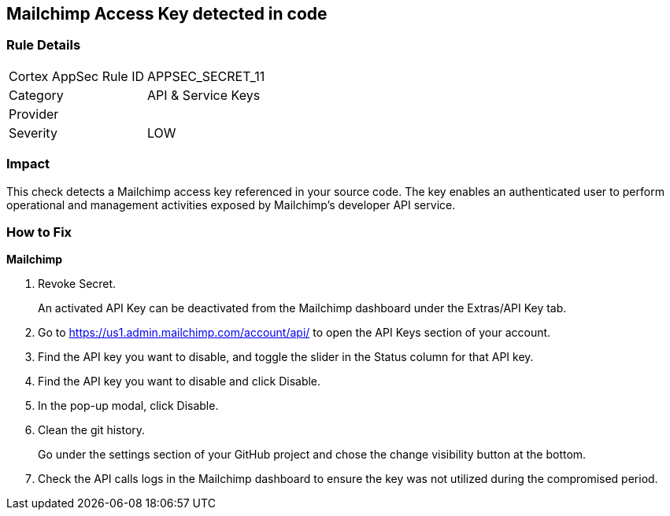 == Mailchimp Access Key detected in code


=== Rule Details

[cols="1,2"]
|===
|Cortex AppSec Rule ID |APPSEC_SECRET_11
|Category |API & Service Keys
|Provider |
|Severity |LOW
|===
 



=== Impact
This check detects a Mailchimp access key referenced in your source code.
The key enables an authenticated user to perform operational and management activities exposed by Mailchimp's developer API service.

=== How to Fix


*Mailchimp* 



.  Revoke Secret.
+
An activated API Key can be deactivated from the Mailchimp dashboard under the Extras/API Key tab.

. Go to https://us1.admin.mailchimp.com/account/api/ to open the API Keys section of your account.

. Find the API key you want to disable, and toggle the slider in the Status column for that API key.

. Find the API key you want to disable and click Disable.

. In the pop-up modal, click Disable.

.  Clean the git history.
+
Go under the settings section of your GitHub project and chose the change visibility button at the bottom.

.  Check the API calls logs in the Mailchimp dashboard to ensure the key was not utilized during the compromised period.
